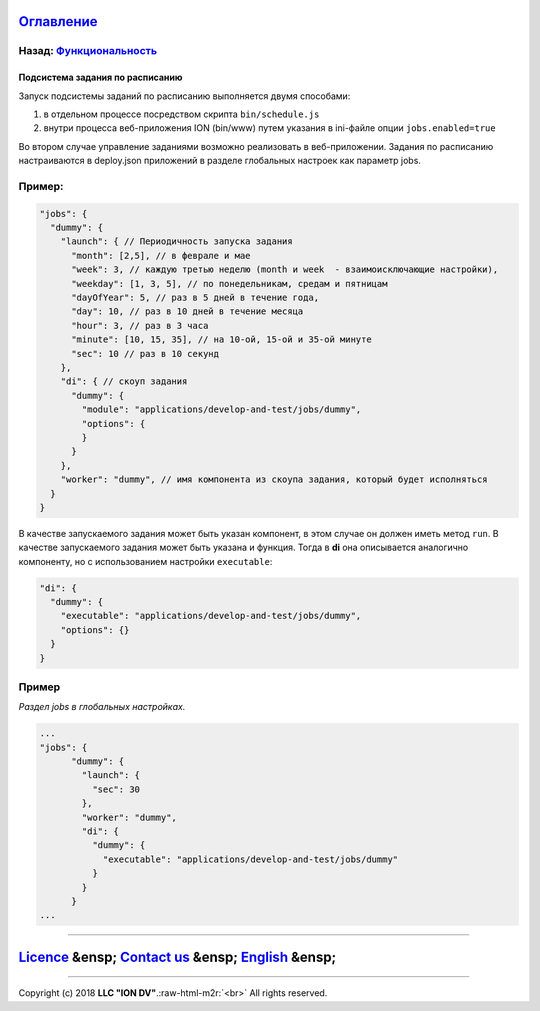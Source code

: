 .. role:: raw-html-m2r(raw)
   :format: html


`Оглавление </docs/ru/index.md>`_
~~~~~~~~~~~~~~~~~~~~~~~~~~~~~~~~~~~~~

Назад: `Функциональность <functionality.md>`_
^^^^^^^^^^^^^^^^^^^^^^^^^^^^^^^^^^^^^^^^^^^^^^^^^

Подсистема задания по расписанию
--------------------------------

Запуск подсистемы заданий по расписанию выполняется двумя способами:


#. в отдельном процессе посредством скрипта ``bin/schedule.js``
#. внутри процесса веб-приложения ION (bin/www) путем указания в ini-файле опции ``jobs.enabled=true``

Во втором случае управление заданиями возможно реализовать в веб-приложении.
Задания по расписанию настраиваются в deploy.json приложений в разделе глобальных настроек как параметр jobs.

Пример:
^^^^^^^

.. code-block:: json

       "jobs": {
         "dummy": {
           "launch": { // Периодичность запуска задания
             "month": [2,5], // в феврале и мае
             "week": 3, // каждую третью неделю (month и week  - взаимоисключающие настройки),
             "weekday": [1, 3, 5], // по понедельникам, средам и пятницам
             "dayOfYear": 5, // раз в 5 дней в течение года,
             "day": 10, // раз в 10 дней в течение месяца
             "hour": 3, // раз в 3 часа 
             "minute": [10, 15, 35], // на 10-ой, 15-ой и 35-ой минуте
             "sec": 10 // раз в 10 секунд
           },
           "di": { // скоуп задания
             "dummy": {
               "module": "applications/develop-and-test/jobs/dummy",
               "options": {
               }
             }
           },
           "worker": "dummy", // имя компонента из скоупа задания, который будет исполняться
         }
       }

В качестве запускаемого задания может быть указан компонент, в этом случае он должен иметь метод ``run``. В качестве запускаемого задания может быть указана и функция. Тогда в **di** она описывается аналогично компоненту, но с использованием настройки ``executable``\ :

.. code-block:: json

           "di": {
             "dummy": {
               "executable": "applications/develop-and-test/jobs/dummy",
               "options": {}
             }
           }

Пример
^^^^^^

*Раздел jobs в глобальных настройках.*

.. code-block:: json

   ...
   "jobs": {
         "dummy": {
           "launch": {
             "sec": 30
           },
           "worker": "dummy",
           "di": {
             "dummy": {
               "executable": "applications/develop-and-test/jobs/dummy"
             }
           }
         }
   ...

----

`Licence </LICENSE>`_ &ensp;  `Contact us <https://iondv.com/portal/contacts>`_ &ensp;  `English </docs/en/2_system_description/functionality/schedule.md>`_   &ensp;
~~~~~~~~~~~~~~~~~~~~~~~~~~~~~~~~~~~~~~~~~~~~~~~~~~~~~~~~~~~~~~~~~~~~~~~~~~~~~~~~~~~~~~~~~~~~~~~~~~~~~~~~~~~~~~~~~~~~~~~~~~~~~~~~~~~~~~~~~~~~~~~~~~~~~~~~~~~~~~~~~~~~~~~~~~~~~~~~~


.. raw:: html

   <div><img src="https://mc.iondv.com/watch/local/docs/framework" style="position:absolute; left:-9999px;" height=1 width=1 alt="iondv metrics"></div>


----

Copyright (c) 2018 **LLC "ION DV"**.\ :raw-html-m2r:`<br>`
All rights reserved. 
